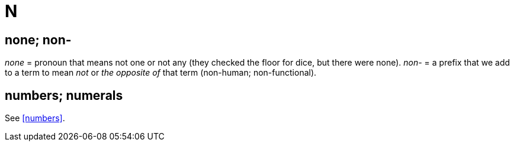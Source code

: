 = N

== none; non-

_none_ = pronoun that means not one or not any ([green]#they checked the floor for dice, but there were none#). 
_non-_ = a prefix that we add to a term to mean _not_ or _the opposite of_ that term ([green]#non-human#; [green]#non-functional#).
 
== numbers; numerals

See <<numbers>>.